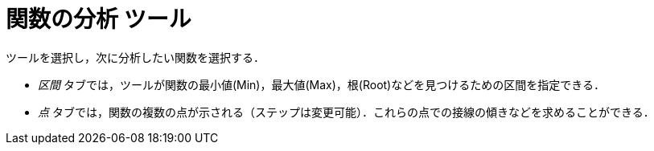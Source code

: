 = 関数の分析 ツール
:page-en: tools/Function_Inspector
ifdef::env-github[:imagesdir: /ja/modules/ROOT/assets/images]

ツールを選択し，次に分析したい関数を選択する．

* _区間_ タブでは，ツールが関数の最小値(Min)，最大値(Max)，根(Root)などを見つけるための区間を指定できる．
* _点_ タブでは，関数の複数の点が示される（ステップは変更可能）．これらの点での接線の傾きなどを求めることができる．
